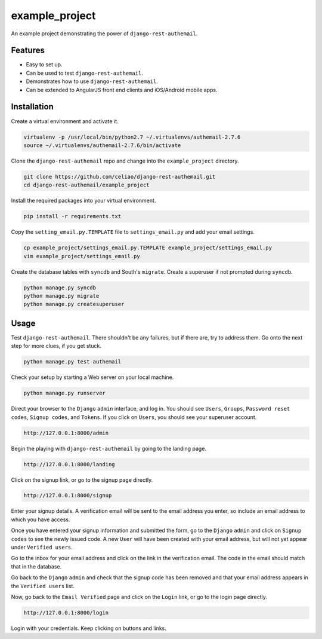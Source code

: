 example_project
===============

An example project demonstrating the power of ``django-rest-authemail``.


Features
--------

- Easy to set up.
- Can be used to test ``django-rest-authemail``.
- Demonstrates how to use ``django-rest-authemail``.
- Can be extended to AngularJS front end clients and iOS/Android mobile apps.


Installation
------------

Create a virtual environment and activate it.

.. code-block:: python

    virtualenv -p /usr/local/bin/python2.7 ~/.virtualenvs/authemail-2.7.6
    source ~/.virtualenvs/authemail-2.7.6/bin/activate

Clone the ``django-rest-authemail`` repo and change into the ``example_project`` directory.

.. code-block:: python

    git clone https://github.com/celiao/django-rest-authemail.git
    cd django-rest-authemail/example_project

Install the required packages into your virtual environment.

.. code-block:: python

    pip install -r requirements.txt

Copy the ``setting_email.py.TEMPLATE`` file to ``settings_email.py`` and add your email settings.

.. code-block:: python

    cp example_project/settings_email.py.TEMPLATE example_project/settings_email.py
    vim example_project/settings_email.py

Create the database tables with ``syncdb`` and South's ``migrate``.  Create a superuser if not prompted during ``syncdb``.

.. code-block:: python

    python manage.py syncdb
    python manage.py migrate
    python manage.py createsuperuser


Usage
-----

Test ``django-rest-authemail``.  There shouldn't be any failures, but if there are, try to address them.  Go onto the next step for more clues, if you get stuck.

.. code-block:: python

    python manage.py test authemail

Check your setup by starting a Web server on your local machine.

.. code-block:: python

    python manage.py runserver

Direct your browser to the ``Django`` ``admin`` interface, and log in.  You should see ``Users``, ``Groups``, ``Password reset codes``, ``Signup codes``, and ``Tokens``. If you click on ``Users``, you should see your superuser account.

.. code-block:: python

    http://127.0.0.1:8000/admin

Begin the playing with ``django-rest-authemail`` by going to the landing page.

.. code-block:: python

    http://127.0.0.1:8000/landing

Click on the signup link, or go to the signup page directly.

.. code-block:: python

    http://127.0.0.1:8000/signup

Enter your signup details.  A verification email will be sent to the email address you enter, so include an email address to which you have access.

Once you have entered your signup information and submitted the form, go to the ``Django`` ``admin`` and click on ``Signup codes`` to see the newly issued code. A new ``User`` will have been created with your email address, but will not yet appear under ``Verified users``.

Go to the inbox for your email address and click on the link in the verification email.  The code in the email should match that in the database.

Go back to the ``Django`` ``admin`` and check that the signup code has been removed and that your email address appears in the ``Verified users`` list.

Now, go back to the ``Email Verified`` page and click on the ``Login`` link, or go to the login page directly.

.. code-block:: python

    http://127.0.0.1:8000/login

Login with your credentials.  Keep clicking on buttons and links.


